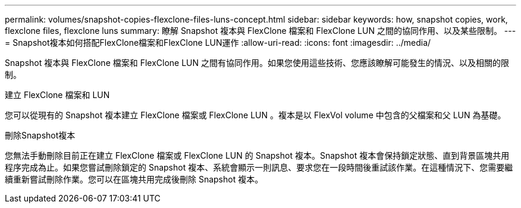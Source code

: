 ---
permalink: volumes/snapshot-copies-flexclone-files-luns-concept.html 
sidebar: sidebar 
keywords: how, snapshot copies, work, flexclone files, flexclone luns 
summary: 瞭解 Snapshot 複本與 FlexClone 檔案和 FlexClone LUN 之間的協同作用、以及某些限制。 
---
= Snapshot複本如何搭配FlexClone檔案和FlexClone LUN運作
:allow-uri-read: 
:icons: font
:imagesdir: ../media/


[role="lead"]
Snapshot 複本與 FlexClone 檔案和 FlexClone LUN 之間有協同作用。如果您使用這些技術、您應該瞭解可能發生的情況、以及相關的限制。

.建立 FlexClone 檔案和 LUN
您可以從現有的 Snapshot 複本建立 FlexClone 檔案或 FlexClone LUN 。複本是以 FlexVol volume 中包含的父檔案和父 LUN 為基礎。

.刪除Snapshot複本
您無法手動刪除目前正在建立 FlexClone 檔案或 FlexClone LUN 的 Snapshot 複本。Snapshot 複本會保持鎖定狀態、直到背景區塊共用程序完成為止。如果您嘗試刪除鎖定的 Snapshot 複本、系統會顯示一則訊息、要求您在一段時間後重試該作業。在這種情況下、您需要繼續重新嘗試刪除作業。您可以在區塊共用完成後刪除 Snapshot 複本。
